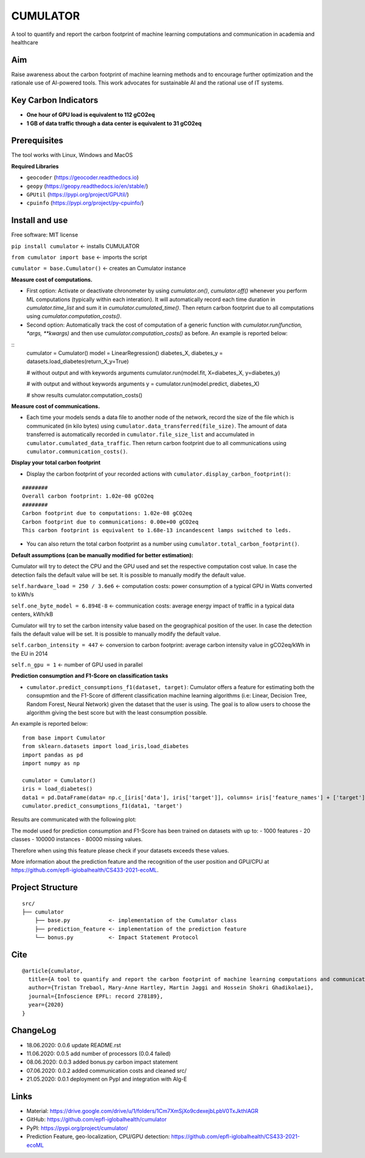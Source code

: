 =========
CUMULATOR
=========

A tool to quantify and report the carbon footprint of machine learning computations and communication in academia and healthcare

Aim
___
Raise awareness about the carbon footprint of machine learning methods and to encourage further optimization and the rationale use of AI-powered tools.
This work advocates for sustainable AI and the rational use of IT systems.

Key Carbon Indicators
_____________________
* **One hour of GPU load is equivalent to 112 gCO2eq**
* **1 GB of data traffic through a data center is equivalent to 31 gCO2eq**

Prerequisites
_______________
The tool works with Linux, Windows and MacOS

**Required Libraries**

- ``geocoder`` (https://geocoder.readthedocs.io)
- ``geopy`` (https://geopy.readthedocs.io/en/stable/)
- ``GPUtil`` (https://pypi.org/project/GPUtil/)
- ``cpuinfo`` (https://pypi.org/project/py-cpuinfo/)

Install and use
_______________

Free software: MIT license

``pip install cumulator`` <- installs CUMULATOR

``from cumulator import base`` <- imports the script

``cumulator = base.Cumulator()`` <- creates an Cumulator instance 

**Measure cost of computations.** 

- First option: Activate or deactivate chronometer by using `cumulator.on()`, `cumulator.off()` whenever you perform ML computations (typically within each interation). It will automatically record each time duration in `cumulator.time_list` and sum it in `cumulator.cumulated_time()`. Then return carbon footprint due to all computations using `cumulator.computation_costs()`.
- Second option: Automatically track the cost of computation of a generic function with `cumulator.run(function, *args, **kwargs)` and then use `cumulator.computation_costs()` as before. An example is reported below:

:: 
    cumulator = Cumulator()
    model = LinearRegression()
    diabetes_X, diabetes_y = datasets.load_diabetes(return_X_y=True)

    # without output and with keywords arguments
    cumulator.run(model.fit, X=diabetes_X, y=diabetes_y)

    # with output and without keywords arguments
    y = cumulator.run(model.predict, diabetes_X)

    # show results
    cumulator.computation_costs()



**Measure cost of communications.**

- Each time your models sends a data file to another node of the network, record the size of the file which is communicated (in kilo bytes) using ``cumulator.data_transferred(file_size)``. The amount of data transferred is automatically recorded in ``cumulator.file_size_list`` and accumulated in ``cumulator.cumulated_data_traffic``. Then return carbon footprint due to all communications using ``cumulator.communication_costs()``.

**Display your total carbon footprint**

- Display the carbon footprint of your recorded actions with ``cumulator.display_carbon_footprint()``:

::

    ########
    Overall carbon footprint: 1.02e-08 gCO2eq
    ########
    Carbon footprint due to computations: 1.02e-08 gCO2eq
    Carbon footprint due to communications: 0.00e+00 gCO2eq
    This carbon footprint is equivalent to 1.68e-13 incandescent lamps switched to leds.

    
- You can also return the total carbon footprint as a number using ``cumulator.total_carbon_footprint()``.

**Default assumptions (can be manually modified for better estimation):**

Cumulator will try to detect the CPU and the GPU used and set the respective computation cost value. In case the detection fails the default value will be set.
It is possible to manually modify the default value. 

``self.hardware_load = 250 / 3.6e6`` <- computation costs: power consumption of a typical GPU in Watts converted to kWh/s

``self.one_byte_model = 6.894E-8`` <- communication costs: average energy impact of traffic in a typical data centers, kWh/kB

Cumulator will try to set the carbon intensity value based on the geographical position of the user. In case the detection fails the default value will be set.
It is possible to manually modify the default value. 

``self.carbon_intensity = 447`` <- conversion to carbon footprint: average carbon intensity value in gCO2eq/kWh in the EU in 2014

``self.n_gpu = 1`` <- number of GPU used in parallel

**Prediction consumption and F1-Score on classification tasks**

- ``cumulator.predict_consumptions_f1(dataset, target)``: Cumulator offers a feature for estimating both the consupmtion and the F1-Score of different classification machine learning algorithms (i.e: Linear, Decision Tree, Random Forest, Neural Network) given the dataset that the user is using. The goal is to allow users to choose the algorithm giving the best score but with the least consumption possible.

An example is reported below:

::

    from base import Cumulator 
    from sklearn.datasets import load_iris,load_diabetes  
    import pandas as pd  
    import numpy as np  
    
    cumulator = Cumulator()
    iris = load_diabetes()
    data1 = pd.DataFrame(data= np.c_[iris['data'], iris['target']], columns= iris['feature_names'] + ['target'])
    cumulator.predict_consumptions_f1(data1, 'target')
    
Results are communicated with the following plot:

The model used for prediction consumption and F1-Score has been trained on datasets with up to:
- 1000 features
-  20 classes 
- 100000 instances
- 80000 missing values.

Therefore when using this feature please check if your datasets exceeds these values.

More information about the prediction feature and the recognition of the user position and GPU/CPU at https://github.com/epfl-iglobalhealth/CS433-2021-ecoML.

Project Structure
_________________

:: 

    src/
    ├── cumulator  
        ├── base.py            <- implementation of the Cumulator class  
        ├── prediction_feature <- implementation of the prediction feature  
        └── bonus.py           <- Impact Statement Protocol  

Cite
____
 
::

    @article{cumulator,
      title={A tool to quantify and report the carbon footprint of machine learning computations and communication in academia and healthcare},
      author={Tristan Trebaol, Mary-Anne Hartley, Martin Jaggi and Hossein Shokri Ghadikolaei},
      journal={Infoscience EPFL: record 278189},
      year={2020}
    }

ChangeLog
_________
* 18.06.2020: 0.0.6 update README.rst
* 11.06.2020: 0.0.5 add number of processors (0.0.4 failed)
* 08.06.2020: 0.0.3 added bonus.py carbon impact statement
* 07.06.2020: 0.0.2 added communication costs and cleaned src/
* 21.05.2020: 0.0.1 deployment on PypI and integration with Alg-E

Links
_____
* Material: https://drive.google.com/drive/u/1/folders/1Cm7XmSjXo9cdexejbLpbV0TxJkthlAGR
* GitHub: https://github.com/epfl-iglobalhealth/cumulator
* PyPI: https://pypi.org/project/cumulator/
* Prediction Feature, geo-localization, CPU/GPU detection: https://github.com/epfl-iglobalhealth/CS433-2021-ecoML
